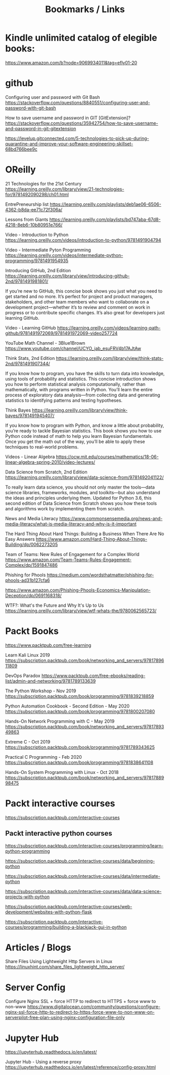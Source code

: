 #+TITLE: Bookmarks / Links

* Kindle unlimited catalog of elegible books:

https://www.amazon.com/b?node=9069934011&tag=efly01-20


* github

Configuring user and password with Git Bash
https://stackoverflow.com/questions/8840551/configuring-user-and-password-with-git-bash

How to save username and password in GIT [GitExtension]?
https://stackoverflow.com/questions/35942754/how-to-save-username-and-password-in-git-gitextension

https://levelup.gitconnected.com/5-technologies-to-pick-up-during-quarantine-and-improve-your-software-engineering-skillset-68bd766bee9c


* OReilly

21 Technologies for the 21st Century
https://learning.oreilly.com/library/view/21-technologies-for/9781492090298/ch01.html


EntrePreneurship list
https://learning.oreilly.com/playlists/deb1ae06-6506-4362-b8da-ee71c72f306a/

Lessons from Giants
https://learning.oreilly.com/playlists/bd747aba-67d8-4218-8eb6-10b80951e766/


Video - Introduction to Python
https://learning.oreilly.com/videos/introduction-to-python/9781491904794

Video - Intermediate Pyton Programming
https://learning.oreilly.com/videos/intermediate-python-programming/9781491954935


Introducing GitHub, 2nd Edition
https://learning.oreilly.com/library/view/introducing-github-2nd/9781491981801/

If you’re new to GitHub, this concise book shows you just what you need to get started and no more. It’s perfect for project and product managers, stakeholders, and other team members who want to collaborate on a development project—whether it’s to review and comment on work in progress or to contribute specific changes. It’s also great for developers just learning GitHub.

Video - Learning GitHub
https://learning.oreilly.com/videos/learning-path-github/9781491972069/9781491972069-video257724


YouTube Math Channel - 3Blue1Brown
https://www.youtube.com/channel/UCYO_jab_esuFRV4b17AJtAw


Think Stats, 2nd Edition
https://learning.oreilly.com/library/view/think-stats-2nd/9781491907344/

If you know how to program, you have the skills to turn data into knowledge, using tools of probability and statistics. This concise introduction shows you how to perform statistical analysis computationally, rather than mathematically, with programs written in Python. You’ll learn the entire process of exploratory data analysis—from collecting data and generating statistics to identifying patterns and testing hypotheses.


Think Bayes
https://learning.oreilly.com/library/view/think-bayes/9781491945407/

If you know how to program with Python, and know a little about probability, you’re ready to tackle Bayesian statistics. This book shows you how to use Python code instead of math to help you learn Bayesian fundamentals. Once you get the math out of the way, you’ll be able to apply these techniques to real-world problems.


Videos - Linear Algebra
https://ocw.mit.edu/courses/mathematics/18-06-linear-algebra-spring-2010/video-lectures/

Data Science from Scratch, 2nd Edition
https://learning.oreilly.com/library/view/data-science-from/9781492041122/

To really learn data science, you should not only master the tools—data science libraries, frameworks, modules, and toolkits—but also understand the ideas and principles underlying them. Updated for Python 3.6, this second edition of Data Science from Scratch shows you how these tools and algorithms work by implementing them from scratch.

News and Media Literacy
https://www.commonsensemedia.org/news-and-media-literacy/what-is-media-literacy-and-why-is-it-important


The Hard Thing About Hard Things: Building a Business When There Are No Easy Answers
https://www.amazon.com/Hard-Thing-About-Things-Building/dp/0062273205

Team of Teams: New Rules of Engagement for a Complex World
https://www.amazon.com/Team-Teams-Rules-Engagement-Complex/dp/1591847486


Phishing for Phools
https://medium.com/wordsthatmatter/phishing-for-phools-ad31b127cfa6

https://www.amazon.com/Phishing-Phools-Economics-Manipulation-Deception/dp/0691168318/

WTF?: What's the Future and Why It's Up to Us
https://learning.oreilly.com/library/view/wtf-whats-the/9780062565723/



* Packt Books

https://www.packtpub.com/free-learning

Learn Kali Linux 2019
https://subscription.packtpub.com/book/networking_and_servers/9781789611809

DevOps Paradox
https://www.packtpub.com/free-ebooks/reading-list/admin-and-networking/9781789133639

The Python Workshop - Nov 2019
https://subscription.packtpub.com/book/programming/9781839218859

Python Automation Cookbook - Second Edition - May 2020
https://subscription.packtpub.com/book/programming/9781800207080

Hands-On Network Programming with C - May 2019
https://subscription.packtpub.com/book/networking_and_servers/9781789349863

Extreme C - Oct 2019
https://subscription.packtpub.com/book/programming/9781789343625

Practical C Programming - Feb 2020
https://subscription.packtpub.com/book/programming/9781838641108

Hands-On System Programming with Linux - Oct 2018
https://subscription.packtpub.com/book/networking_and_servers/9781788998475


* Packt interactive courses

https://subscription.packtpub.com/interactive-courses

** Packt interactive python courses

https://subscription.packtpub.com/interactive-courses/programming/learn-python-programming

https://subscription.packtpub.com/interactive-courses/data/beginning-python

https://subscription.packtpub.com/interactive-courses/data/intermediate-python

https://subscription.packtpub.com/interactive-courses/data/data-science-projects-with-python

https://subscription.packtpub.com/interactive-courses/web-development/websites-with-python-flask

https://subscription.packtpub.com/interactive-courses/programming/building-a-blackjack-gui-in-python


* Articles / Blogs

Share Files Using Lightweight Http Servers in Linux
https://linuxhint.com/share_files_lightweight_http_server/


* Server Config

Configure Nginx SSL + force HTTP to redirect to HTTPS + force www to non-www
https://www.digitalocean.com/community/questions/configure-nginx-ssl-force-http-to-redirect-to-https-force-www-to-non-www-on-serverpilot-free-plan-using-nginx-configuration-file-only


* Jupyter Hub

https://jupyterhub.readthedocs.io/en/latest/

Jupyter Hub - Using a reverse proxy
https://jupyterhub.readthedocs.io/en/latest/reference/config-proxy.html
